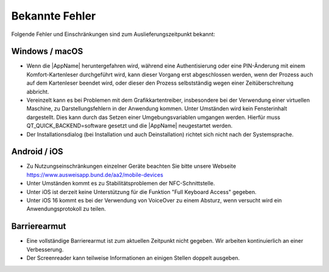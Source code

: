 Bekannte Fehler
===============

Folgende Fehler und Einschränkungen sind zum Auslieferungszeitpunkt bekannt:

Windows / macOS
"""""""""""""""

- Wenn die |AppName| heruntergefahren wird, während eine Authentisierung
  oder eine PIN-Änderung mit einem Komfort-Kartenleser durchgeführt wird, kann
  dieser Vorgang erst abgeschlossen werden, wenn der Prozess auch auf dem
  Kartenleser beendet wird, oder dieser den Prozess selbstständig wegen einer
  Zeitüberschreitung abbricht.

- Vereinzelt kann es bei Problemen mit dem Grafikkartentreiber, insbesondere
  bei der Verwendung einer virtuellen Maschine, zu Darstellungsfehlern in
  der Anwendung kommen. Unter Umständen wird kein Fensterinhalt dargestellt.
  Dies kann durch das Setzen einer Umgebungsvariablen umgangen werden.
  Hierfür muss QT_QUICK_BACKEND=software gesetzt und die |AppName|
  neugestartet werden.

- Der Installationsdialog (bei Installation und auch Deinstallation) richtet
  sich nicht nach der Systemsprache.


Android / iOS
"""""""""""""

- Zu Nutzungseinschränkungen einzelner Geräte beachten Sie bitte unsere
  Webseite https://www.ausweisapp.bund.de/aa2/mobile-devices

- Unter Umständen kommt es zu Stabilitätsproblemen der NFC-Schnittstelle.

- Unter iOS ist derzeit keine Unterstützung für die Funktion "Full Keyboard
  Access" gegeben.

- Unter iOS 16 kommt es bei der Verwendung von VoiceOver zu einem
  Absturz, wenn versucht wird ein Anwendungsprotokoll zu teilen.


Barrierearmut
"""""""""""""

- Eine vollständige Barrierearmut ist zum aktuellen Zeitpunkt nicht
  gegeben. Wir arbeiten kontinuierlich an einer Verbesserung.

- Der Screenreader kann teilweise Informationen an einigen Stellen doppelt ausgeben.
